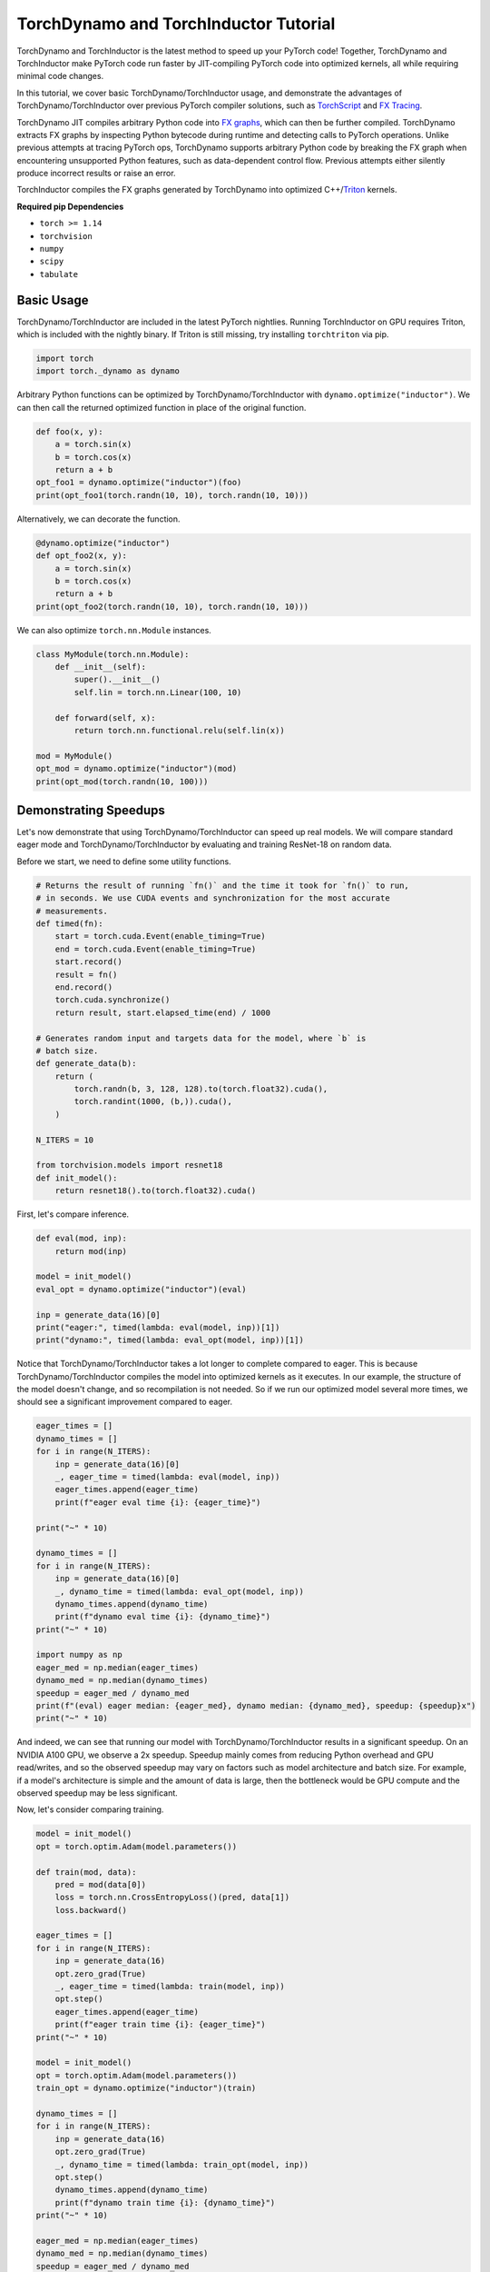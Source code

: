 TorchDynamo and TorchInductor Tutorial
======================================

TorchDynamo and TorchInductor is the latest method to speed up your PyTorch code!
Together, TorchDynamo and TorchInductor make PyTorch code run faster by
JIT-compiling PyTorch code into optimized kernels,
all while requiring minimal code changes.

In this tutorial, we cover basic TorchDynamo/TorchInductor usage,
and demonstrate the advantages of TorchDynamo/TorchInductor over
previous PyTorch compiler solutions, such as
`TorchScript <https://pytorch.org/docs/stable/jit.html>`__ and 
`FX Tracing <https://pytorch.org/docs/stable/fx.html#torch.fx.symbolic_trace>`__.

TorchDynamo JIT compiles arbitrary Python code into
`FX graphs <https://pytorch.org/docs/stable/fx.html#torch.fx.Graph>`__, which can
then be further compiled. TorchDynamo extracts FX graphs by inspecting Python bytecode
during runtime and detecting calls to PyTorch operations.
Unlike previous attempts at tracing PyTorch ops, TorchDynamo supports arbitrary
Python code by breaking the FX graph when encountering unsupported Python
features, such as data-dependent control flow. Previous attempts either 
silently produce incorrect results or raise an error.

TorchInductor compiles the FX graphs generated by TorchDynamo into
optimized C++/`Triton <https://github.com/openai/triton>`__ kernels.

**Required pip Dependencies**

- ``torch >= 1.14``
- ``torchvision``
- ``numpy``
- ``scipy``
- ``tabulate``

Basic Usage
------------

TorchDynamo/TorchInductor are included in the latest PyTorch nightlies.
Running TorchInductor on GPU requires Triton, which is included with the nightly
binary. If Triton is still missing, try installing ``torchtriton`` via pip.

.. code-block:: python

   import torch
   import torch._dynamo as dynamo

Arbitrary Python functions can be optimized by TorchDynamo/TorchInductor
with ``dynamo.optimize("inductor")``. We can then call the returned optimized
function in place of the original function.

.. code-block:: python

   def foo(x, y):
       a = torch.sin(x)
       b = torch.cos(x)
       return a + b
   opt_foo1 = dynamo.optimize("inductor")(foo)
   print(opt_foo1(torch.randn(10, 10), torch.randn(10, 10)))

Alternatively, we can decorate the function.

.. code-block:: python

   @dynamo.optimize("inductor")
   def opt_foo2(x, y):
       a = torch.sin(x)
       b = torch.cos(x)
       return a + b
   print(opt_foo2(torch.randn(10, 10), torch.randn(10, 10)))

We can also optimize ``torch.nn.Module`` instances.

.. code-block:: python

   class MyModule(torch.nn.Module):
       def __init__(self):
           super().__init__()
           self.lin = torch.nn.Linear(100, 10)

       def forward(self, x):
           return torch.nn.functional.relu(self.lin(x))

   mod = MyModule()
   opt_mod = dynamo.optimize("inductor")(mod)
   print(opt_mod(torch.randn(10, 100)))

Demonstrating Speedups
----------------------

Let's now demonstrate that using TorchDynamo/TorchInductor can speed
up real models. We will compare standard eager mode and 
TorchDynamo/TorchInductor by evaluating and training ResNet-18 on random data.

Before we start, we need to define some utility functions.


.. code-block:: python

   # Returns the result of running `fn()` and the time it took for `fn()` to run,
   # in seconds. We use CUDA events and synchronization for the most accurate
   # measurements.
   def timed(fn):
       start = torch.cuda.Event(enable_timing=True)
       end = torch.cuda.Event(enable_timing=True)
       start.record()
       result = fn()
       end.record()
       torch.cuda.synchronize()
       return result, start.elapsed_time(end) / 1000

   # Generates random input and targets data for the model, where `b` is
   # batch size.
   def generate_data(b):
       return (
           torch.randn(b, 3, 128, 128).to(torch.float32).cuda(),
           torch.randint(1000, (b,)).cuda(),
       )

   N_ITERS = 10

   from torchvision.models import resnet18
   def init_model():
       return resnet18().to(torch.float32).cuda()

First, let's compare inference.

.. code-block:: python

   def eval(mod, inp):
       return mod(inp)

   model = init_model()
   eval_opt = dynamo.optimize("inductor")(eval)

   inp = generate_data(16)[0]
   print("eager:", timed(lambda: eval(model, inp))[1])
   print("dynamo:", timed(lambda: eval_opt(model, inp))[1])

Notice that TorchDynamo/TorchInductor takes a lot longer to complete
compared to eager. This is because TorchDynamo/TorchInductor compiles
the model into optimized kernels as it executes. In our example, the
structure of the model doesn't change, and so recompilation is not
needed. So if we run our optimized model several more times, we should
see a significant improvement compared to eager.

.. code-block:: python

   eager_times = []
   dynamo_times = []
   for i in range(N_ITERS):
       inp = generate_data(16)[0]
       _, eager_time = timed(lambda: eval(model, inp))
       eager_times.append(eager_time)
       print(f"eager eval time {i}: {eager_time}")

   print("~" * 10)

   dynamo_times = []
   for i in range(N_ITERS):
       inp = generate_data(16)[0]
       _, dynamo_time = timed(lambda: eval_opt(model, inp))
       dynamo_times.append(dynamo_time)
       print(f"dynamo eval time {i}: {dynamo_time}")
   print("~" * 10)

   import numpy as np
   eager_med = np.median(eager_times)
   dynamo_med = np.median(dynamo_times)
   speedup = eager_med / dynamo_med
   print(f"(eval) eager median: {eager_med}, dynamo median: {dynamo_med}, speedup: {speedup}x")
   print("~" * 10)

And indeed, we can see that running our model with TorchDynamo/TorchInductor
results in a significant speedup. On an NVIDIA A100 GPU, we observe a
2x speedup. Speedup mainly comes from reducing Python overhead and
GPU read/writes, and so the observed speedup may vary on factors such as model
architecture and batch size. For example, if a model's architecture is simple
and the amount of data is large, then the bottleneck would be
GPU compute and the observed speedup may be less significant.

Now, let's consider comparing training.

.. code-block:: python

   model = init_model()
   opt = torch.optim.Adam(model.parameters())

   def train(mod, data):
       pred = mod(data[0])
       loss = torch.nn.CrossEntropyLoss()(pred, data[1])
       loss.backward()

   eager_times = []
   for i in range(N_ITERS):
       inp = generate_data(16)
       opt.zero_grad(True)
       _, eager_time = timed(lambda: train(model, inp))
       opt.step()
       eager_times.append(eager_time)
       print(f"eager train time {i}: {eager_time}")
   print("~" * 10)

   model = init_model()
   opt = torch.optim.Adam(model.parameters())
   train_opt = dynamo.optimize("inductor")(train)

   dynamo_times = []
   for i in range(N_ITERS):
       inp = generate_data(16)
       opt.zero_grad(True)
       _, dynamo_time = timed(lambda: train_opt(model, inp))
       opt.step()
       dynamo_times.append(dynamo_time)
       print(f"dynamo train time {i}: {dynamo_time}")
   print("~" * 10)

   eager_med = np.median(eager_times)
   dynamo_med = np.median(dynamo_times)
   speedup = eager_med / dynamo_med
   print(f"(train) eager median: {eager_med}, dynamo median: {dynamo_med}, speedup: {speedup}x")
   print("~" * 10)

Again, we can see that TorchDynamo/TorchInductor takes longer in the first
iteration, as it must compile the model, but afterward, we see
significant speedups compared to eager. On an NVIDIA A100 GPU, we
observe a 2x speedup.

One thing to note is that, as of now, we cannot place optimizer code --
``opt.zero_grad`` and ``opt.step`` -- inside of an optimized function.
The rest of the training loop -- the forward pass and the backward pass --
can be optimized. We are currently working on enabling optimizers to be
compatible with TorchDynamo/TorchInductor.

Comparison to TorchScript and FX Tracing
----------------------------------------

We have seen that TorchDynamo/TorchInductor can speed up PyTorch code.
Why else should we use TorchDynamo/TorchInductor over existing PyTorch
compiler solutions, such as TorchScript or FX Tracing? Primarily, the
advantage of TorchDynamo/TorchInductor lies in their ability to handle
arbitrary Python code with minimal changes to existing code.

One case that TorchDynamo/TorchInductor can handle that other compiler
solutions struggle with is data-dependent control flow (the line
``if x.sum() < 0:`` below).

.. code-block:: python

   def f1(x, y):
       if x.sum() < 0:
           return -y
       return y

   # Test that `fn1` and `fn2` return the same result, given
   # the same arguments `args`. Typically, `fn1` will be an eager function
   # while `fn2` will be a compiled function (TorchDynamo, TorchScript, or FX graph).
   def test_fns(fn1, fn2, args):
       out1 = fn1(*args)
       out2 = fn2(*args)
       return torch.allclose(out1, out2)

   inp1 = torch.randn(5, 5)
   inp2 = torch.randn(5, 5)

TorchScript tracing ``f1`` results in
silently incorrect results, since only the actual control flow path
is traced.

.. code-block:: python

   traced_f1 = torch.jit.trace(f1, (inp1, inp2))
   print("traced 1, 1:", test_fns(f1, traced_f1, (inp1, inp2)))
   print("traced 1, 2:", test_fns(f1, traced_f1, (-inp1, inp2)))

FX tracing ``f1`` results in an error due to the presence of
data-dependent control flow.

.. code-block:: python

   import traceback as tb
   try:
       torch.fx.symbolic_trace(f1)
   except:
       tb.print_exc()

If we provide a value for ``x`` as we try to FX trace ``f1``, then
we run into the same problem as TorchScript tracing, as the data-dependent
control flow is removed in the traced function.

.. code-block:: python

   fx_f1 = torch.fx.symbolic_trace(f1, concrete_args={"x": inp1})
   print("fx 1, 1:", test_fns(f1, fx_f1, (inp1, inp2)))
   print("fx 1, 2:", test_fns(f1, fx_f1, (-inp1, inp2)))

Now we can see that TorchDynamo/TorchInductor correctly handles
data-dependent control flow.

.. code-block:: python

   dynamo_f1 = dynamo.optimize("inductor")(f1)
   print("dynamo 1, 1:", test_fns(f1, dynamo_f1, (inp1, inp2)))
   print("dynamo 1, 2:", test_fns(f1, dynamo_f1, (-inp1, inp2)))
   print("~" * 10)

TorchScript scripting can handle data-dependent control flow, but this
solution comes with its own set of problems. Namely, TorchScript scripting
can require major code changes and will raise errors when unsupported Python
is used.

In the example below, we forget TorchScript type annotations and we receive
a TorchScript error because the input type for argument ``y``, an ``int``,
does not match with the default argument type, ``torch.Tensor``.

.. code-block:: python

   def f2(x, y):
      return x + y

   inp1 = torch.randn(5, 5)
   inp2 = 3

   script_f2 = torch.jit.script(f2)
   try:
       script_f2(inp1, inp2)
   except:
       tb.print_exc()

However, TorchDynamo/TorchInductor is easily able to handle ``f2``.

.. code-block:: python

   dynamo_f2 = dynamo.optimize("inductor")(f2)
   print("dynamo 2:", test_fns(f2, dynamo_f2, (inp1, inp2)))
   print("~" * 10)

Another case that TorchDynamo/TorchInductor handles well compared to
previous compilers solutions is the usage of non-PyTorch functions.

.. code-block:: python

   import scipy
   def f3(x):
       x = x * 2
       x = scipy.fft.dct(x.numpy())
       x = torch.from_numpy(x)
       x = x * 2
       return x

TorchScript tracing treats results from non-PyTorch function calls
as constants, and so our results can be silently wrong.

.. code-block:: python

   inp1 = torch.randn(5, 5)
   inp2 = torch.randn(5, 5)
   traced_f3 = torch.jit.trace(f3, (inp1,))
   print("traced 3:", test_fns(f3, traced_f3, (inp2,)))

TorchScript scripting and FX tracing disallow non-PyTorch function calls.

.. code-block:: python

   try:
       torch.jit.script(f3)
   except:
       tb.print_exc()

   try:
       torch.fx.symbolic_trace(f3)
   except:
       tb.print_exc()

In comparison, TorchDynamo/TorchInductor is easily able to handle
the non-PyTorch function call.

.. code-block:: python

   dynamo_f3 = dynamo.optimize("inductor")(f3)
   print("dynamo 3:", test_fns(f3, dynamo_f3, (inp2,)))

TorchDynamo and FX Graphs
-------------------------

We now cover some topics involving TorchDynamo and FX graphs. In particular, we
will demonstrate how to view TorchDynamo's outputted FX graphs, discuss
graph breaks and whole-program graph capture, and show how to export graphs.

TorchDynamo is responsible for outputting FX graphs from traced Python code.
Normally, TorchInductor further compiles the FX graphs into optimized kernels,
but TorchDynamo allows for different backends to be used. In order to inspect
the FX graphs that TorchDynamo outputs, let us create a custom backend that
outputs the FX graph and simply returns the graph's unoptimized forward method.

.. code-block:: python

   from typing import List
   def custom_backend(gm: torch.fx.GraphModule, example_inputs: List[torch.Tensor]):
       print("custom backend called with FX graph:")
       gm.graph.print_tabular()
       return gm.forward

   # Reset since we are using a different backend (a custom one).
   dynamo.reset()
   opt_model = dynamo.optimize(custom_backend)(init_model())
   opt_model(generate_data(16)[0])

Using our custom backend, we can now see how TorchDynamo is able to handle
data-dependent control flow. Consider the function below, where the line
``if b.sum() < 0`` is the source of data-dependent control flow.

.. code-block:: python

   def bar(a, b):
       x = a / (torch.abs(a) + 1)
       if b.sum() < 0:
           b = b * -1
       return x * b

   opt_bar = dynamo.optimize(custom_backend)(bar)
   inp1 = torch.randn(10)
   inp2 = torch.randn(10)
   opt_bar(inp1, inp2)
   opt_bar(inp1, -inp2)

The output reveals that TorchDynamo extracted 3 different FX graphs
corresponding the following code (order may differ from the output above):

1. ``x = a / (torch.abs(a) + 1)``
2. ``b = b * -1; return x * b``
3. ``return x * b``

When TorchDynamo encounters unsupported Python features, such as data-dependent
control flow, it breaks the computation graph, lets the default Python
interpreter handle the unsupported code, then resumes capturing the graph.

Let's investigate by example how TorchDynamo would step through ``bar``.
If ``b.sum() < 0``, then TorchDynamo would run graph 1, let
Python determine the result of the conditional, then run
graph 2. On the other hand, if ``not b.sum() < 0``, then TorchDynamo
would run graph 1, let Python determine the result of the conditional, then
run graph 3.

This highlights a major difference between TorchDynamo and previous PyTorch
compiler solutions. When encountering unsupported Python features,
previous solutions either raise an error or silently fail.
TorchDynamo, on the other hand, will break the computation graph.

We can see where TorchDynamo breaks the graph by using ``dynamo.explain``:

.. code-block:: python

   explanation, out_guards, graphs, ops_per_graph, break_reasons, explanation_verbose = dynamo.explain(
       bar, torch.randn(10), torch.randn(10)
   )
   print(explanation_verbose)

In order to maximize speedup, graph breaks should be limited.
We can force TorchDynamo to raise an error upon the first graph
break encountered by using ``nopython=True``:

.. code-block:: python

   opt_bar = dynamo.optimize("inductor", nopython=True)(bar)
   try:
       opt_bar(torch.randn(10), torch.randn(10))
   except:
       tb.print_exc()

And below, we demonstrate that TorchDynamo does not break the graph on
the model we used above for demonstrating speedups.

.. code-block:: python

   opt_model = dynamo.optimize("inductor", nopython=True)(init_model())
   print(opt_model(generate_data(16)[0]))

Finally, if we simply want TorchDynamo to output the FX graph for export,
we can use ``dynamo.export``. Note that ``dynamo.export``, like
``nopython=True``, raises an error if TorchDynamo breaks the graph.

.. code-block:: python

   try:
       dynamo.export(bar, torch.randn(10), torch.randn(10))
   except:
       tb.print_exc()

   model_exp = dynamo.export(init_model(), generate_data(16)[0])
   print(model_exp[0](generate_data(16)[0]))

Conclusion
------------

In this tutorial, we introduced TorchDynamo and TorchInductor by covering
basic usage, demonstrating speedups over eager mode, comparing to previous
PyTorch compiler solutions, and briefly investigating interactions
with FX graphs. We hope that you will give TorchDynamo/TorchInductor a try!
